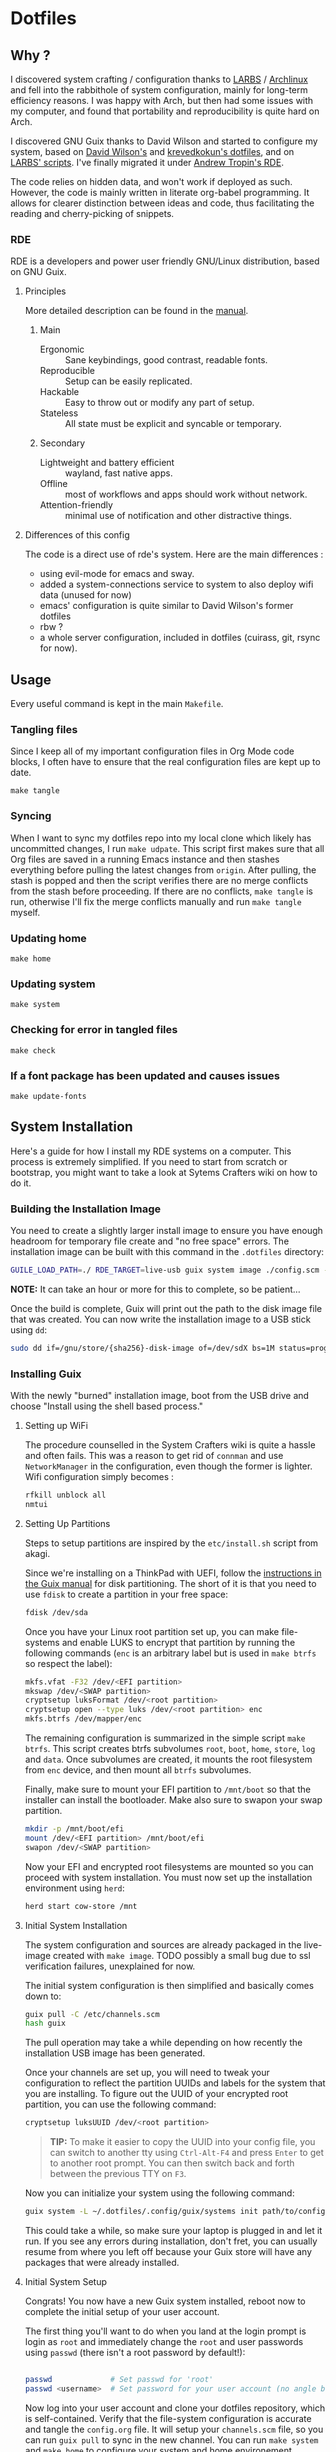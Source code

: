 

* Dotfiles
** Why ?

I discovered system crafting / configuration thanks to [[https://larbs.xyz/][LARBS]] / [[https://archlinux.org/][Archlinux]] and fell into the rabbithole of system configuration, mainly for long-term efficiency reasons. I was happy with Arch, but then had some issues with my computer, and found that portability and reproducibility is quite hard on Arch.

I discovered GNU Guix thanks to David Wilson and started to configure my system, based on [[https://github.com/daviwil/dotfiles][David Wilson's]] and [[https://git.sr.ht/~krevedkokun/dotfiles][krevedkokun's dotfiles]], and on [[https://larbs.xyz/][LARBS' scripts]]. I've finally migrated it under [[https://git.sr.ht/~abcdw/rde][Andrew Tropin's RDE]].

The code relies on hidden data, and won't work if deployed as such. However, the code is mainly written in literate org-babel programming. It allows for clearer distinction between ideas and code, thus facilitating the reading and cherry-picking of snippets.

*** RDE

RDE is a developers and power user friendly GNU/Linux distribution, based on GNU Guix.

**** Principles

More detailed description can be found in the [[https://trop.in/rde/manual#Principles][manual]].
***** Main
- Ergonomic :: Sane keybindings, good contrast, readable fonts.
- Reproducible :: Setup can be easily replicated.
- Hackable :: Easy to throw out or modify any part of setup.
- Stateless :: All state must be explicit and syncable or temporary.
***** Secondary
- Lightweight and battery efficient :: wayland, fast native apps.
- Offline :: most of workflows and apps should work without network.
- Attention-friendly :: minimal use of notification and other
  distractive things.

**** Differences of this config

The code is a direct use of rde's system. Here are the main differences :
- using evil-mode for emacs and sway.
- added a system-connections service to system to also deploy wifi data (unused for now)
- emacs' configuration is quite similar to David Wilson's former dotfiles
- rbw ?
- a whole server configuration, included in dotfiles (cuirass, git, rsync for now).

** Usage

Every useful command is kept in the main =Makefile=.

*** Tangling files
Since I keep all of my important configuration files in Org Mode code blocks, I often have to ensure that the real configuration files are kept up to date.

=make tangle=

*** Syncing

When I want to sync my dotfiles repo into my local clone which likely has uncommitted changes, I run =make udpate=.  This script first makes sure that all Org files are saved in a running Emacs instance and then stashes everything before pulling the latest changes from =origin=.  After pulling, the stash is popped and then the script verifies there are no merge conflicts from the stash before proceeding.  If there are no conflicts, =make tangle= is run, otherwise I'll fix the merge conflicts manually and run =make tangle= myself.

*** Updating home

=make home=

*** Updating system

=make system=

*** Checking for error in tangled files

=make check=

*** If a font package has been updated and causes issues

=make update-fonts=

** System Installation

Here's a guide for how I install my RDE systems on a computer.  This process is extremely simplified. If you need to start from scratch or bootstrap, you might want to take a look at Sytems Crafters wiki on how to do it.

*** Building the Installation Image

You need to create a slightly larger install image to ensure you have enough headroom for temporary file create and "no free space" errors.
The installation image can be built with this command in the ~.dotfiles~ directory:

#+begin_src sh
GUILE_LOAD_PATH=./ RDE_TARGET=live-usb guix system image ./config.scm --image-size=7G
#+end_src

*NOTE:* It can take an hour or more for this to complete, so be patient...

Once the build is complete, Guix will print out the path to the disk image file that was created.  You can now write the installation image to a USB stick using =dd=:

#+begin_src sh
sudo dd if=/gnu/store/{sha256}-disk-image of=/dev/sdX bs=1M status=progress
#+end_src

*** Installing Guix

With the newly "burned" installation image, boot from the USB drive and choose "Install using the shell based process."

**** Setting up WiFi

The procedure counselled in the System Crafters wiki is quite a hassle and often fails. This was a reason to get rid of =connman= and use =NetworkManager= in the configuration, even though the former is lighter. Wifi configuration simply becomes :

#+begin_src sh
rfkill unblock all
nmtui
#+end_src

**** Setting Up Partitions

Steps to setup partitions are inspired by the ~etc/install.sh~ script from akagi.

Since we're installing on a ThinkPad with UEFI, follow the [[https://guix.gnu.org/manual/en/guix.html#Disk-Partitioning][instructions in the Guix manual]] for disk partitioning.  The short of it is that you need to use =fdisk= to create a partition in your free space:

#+begin_src sh
fdisk /dev/sda
#+end_src

Once you have your Linux root partition set up, you can make file-systems and enable LUKS to encrypt that partition by running the following commands (=enc= is an arbitrary label but is used in =make btrfs= so respect the label):

#+begin_src sh
mkfs.vfat -F32 /dev/<EFI partition>
mkswap /dev/<SWAP partition>
cryptsetup luksFormat /dev/<root partition>
cryptsetup open --type luks /dev/<root partition> enc
mkfs.btrfs /dev/mapper/enc
#+end_src

The remaining configuration is summarized in the simple script =make btrfs=. This script creates btrfs subvolumes =root=, =boot=, =home=, =store=, =log= and =data=. Once subvolumes are created, it mounts the root filesystem from =enc= device, and then mount all =btrfs= subvolumes.

Finally, make sure to mount your EFI partition to =/mnt/boot= so that the installer can install the bootloader. Make also sure to swapon your swap partition.

#+begin_src sh
mkdir -p /mnt/boot/efi
mount /dev/<EFI partition> /mnt/boot/efi
swapon /dev/<SWAP partition>
#+end_src

Now your EFI and encrypted root filesystems are mounted so you can proceed with system installation. You must now set up the installation environment using =herd=:

#+begin_src sh
herd start cow-store /mnt
#+end_src

**** Initial System Installation

The system configuration and sources are already packaged in the live-image created with =make image=. TODO possibly a small bug due to ssl verification failures, unexplained for now.

The initial system configuration is then simplified and basically comes down to:

#+begin_src sh
guix pull -C /etc/channels.scm
hash guix
#+end_src

The pull operation may take a while depending on how recently the installation USB image has been generated.

Once your channels are set up, you will need to tweak your configuration to reflect the partition UUIDs and labels for the system that you are installing.  To figure out the UUID of your encrypted root partition, you can use the following command:

#+begin_src sh
cryptsetup luksUUID /dev/<root partition>
#+end_src

#+begin_quote

**TIP:** To make it easier to copy the UUID into your config file, you can switch to another tty using =Ctrl-Alt-F4= and press =Enter= to get to another root prompt.  You can then switch back and forth between the previous TTY on =F3=.

#+end_quote

Now you can initialize your system using the following command:

#+begin_src sh
guix system -L ~/.dotfiles/.config/guix/systems init path/to/config.scm /mnt
#+end_src

This could take a while, so make sure your laptop is plugged in and let it run.  If you see any errors during installation, don't fret, you can usually resume from where you left off because your Guix store will have any packages that were already installed.

**** Initial System Setup

Congrats!  You now have a new Guix system installed, reboot now to complete the initial setup of your user account.

The first thing you'll want to do when you land at the login prompt is login as =root= and immediately change the =root= and user passwords using =passwd= (there isn't a root password by default!):

#+begin_src sh

  passwd             # Set passwd for 'root'
  passwd <username>  # Set password for your user account (no angle brackets)

#+end_src

Now log into your user account and clone your dotfiles repository, which is self-contained. Verify that the file-system configuration is accurate and tangle the =config.org= file. It will setup your =channels.scm= file, so you can run =guix pull= to sync in the new channel. You can run =make system= and =make home= to configure your system and home environement according to your RDE configuration.

* Roadmap

** Own configuration

- [ ] need to find a way to centralize shortcuts management.
- [ ] moving to GnuPG : erase ssh-keys configuration to move it to gpg.
- [ ] migrate old and useful LARBS scripts (so they work on the system) / delete others.
- [ ] pam-gnupg works but starts the gpg-agent before shepherd. need to write a
  pam_shepherd module to pick the pwd directly from login ?
  - Andrew Tropin actually planned to do that.

** Contribute back to RDE

The final goal would be to only rely on rde features.

- [ ] some heavy changes related to keyboards and window manager configuration.
- [-] migrate the most part of the emacs features configuration.
  - [ ] emacs-evil (FIXME lacks modus-vivendi cursor compatibility)
  - [ ] emacs-ux (clarify where)
  - [ ] emacs-openwith (NO: replace by proper-functionning consult-file-externally function)
  - [ ] emacs-elfeed (ready?)
  - [ ] emacs-deft (ready?)
  - [ ] emacs-lispy
  - [ ] emacs-flycheck
  - [-] emacs-yasnippet (proposed)
  - [ ] emacs-web-mode
  - [ ] emacs-yaml-mode
  - [ ] emacs-parinfer
  - [-] emacs-geiser (proposed)
  - [-] emacs-guix-development (proposed)
  - [ ] emacs-dired-hacks (ready?)
  - [ ] emacs-org-babel
  - [ ] emacs-org-latex
  - [ ] emacs-python
  - [ ] emacs-my-org-agenda
  - [-] emacs-my-org-roam (waiting for org-roam-ui package to be merged upstream)
  - [ ] emacs-org-roam-bibtex
  - [ ] emacs-eval-in-repl
  - [ ] emacs-origami-el (ready?)
